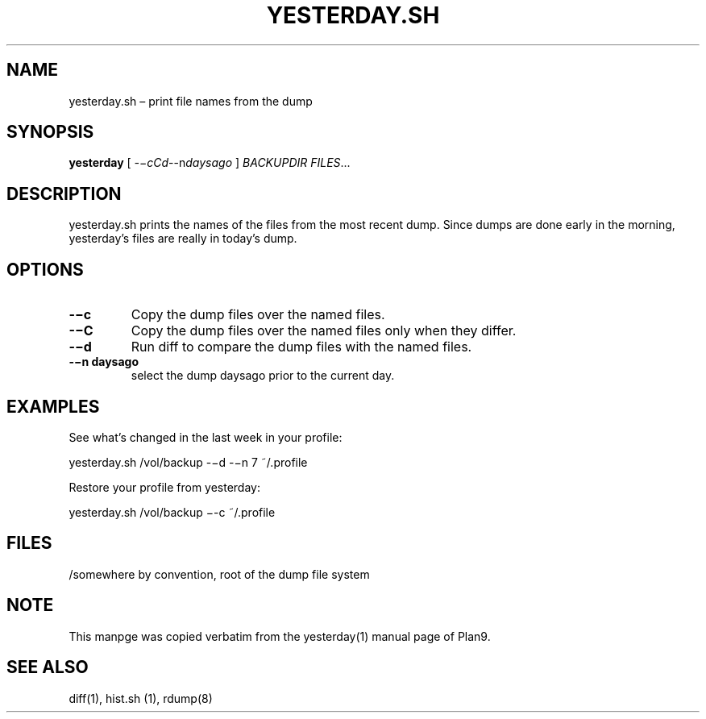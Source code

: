 .TH YESTERDAY.SH 1 "25 Dec 2005"

.SH NAME
yesterday.sh – print file names from the dump

.SH SYNOPSIS
.B yesterday 
[
.IR -−cCd --n daysago
]
.IR BACKUPDIR
.IR FILES ...

.SH DESCRIPTION
yesterday.sh prints the names of the files from the most recent dump. Since
dumps are done early in the morning, yesterday’s files are really in
today’s dump. 

.SH OPTIONS
.TP 
\fB-−c    
Copy the dump files over the named files.
.TP 
\fB-−C    
Copy the dump files over the named files only when they differ.
.TP 
\fB-−d    
Run diff to compare the dump files with the named files.
.TP 
\fB-−n daysago
select the dump daysago prior to the current day.

.SH EXAMPLES
See what’s changed in the last week in your profile:
.PP
        yesterday.sh /vol/backup -−d -−n 7 ~/.profile
.PP
Restore your profile from yesterday:
.PP
        yesterday.sh /vol/backup −-c ~/.profile

.SH FILES
/somewhere by convention, root of the dump file system

.SH NOTE
This manpge was copied verbatim from the yesterday(1) manual page of
Plan9.

.SH SEE ALSO
diff(1), hist.sh (1), rdump(8)
